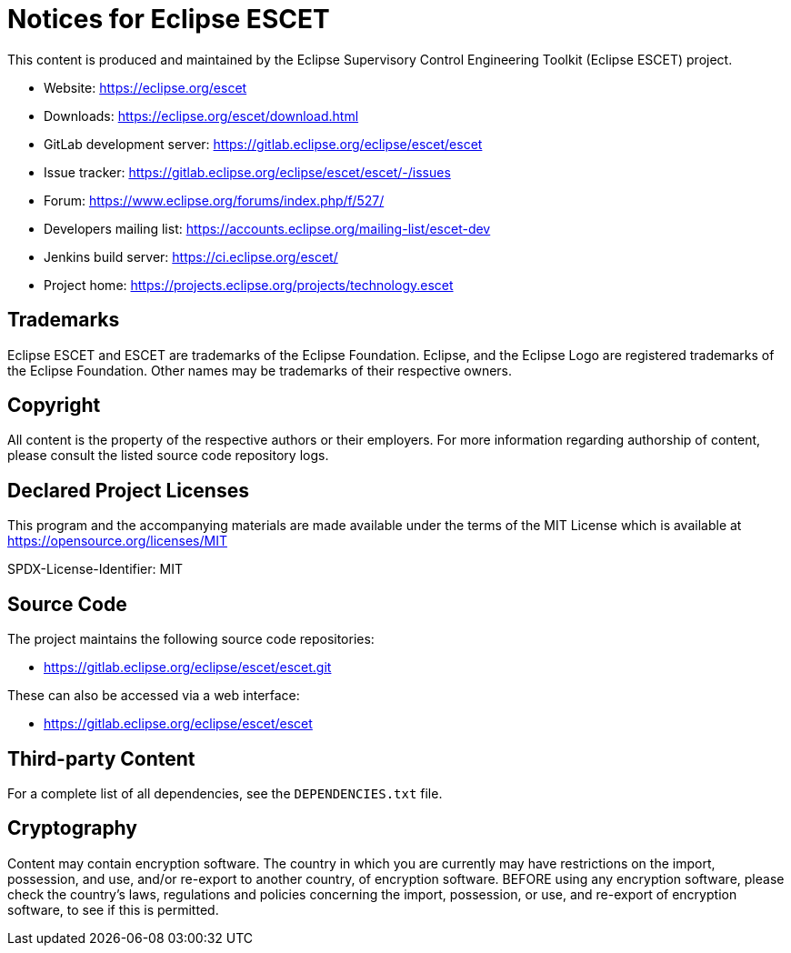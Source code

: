 # Notices for Eclipse ESCET

This content is produced and maintained by the Eclipse Supervisory Control
Engineering Toolkit (Eclipse ESCET) project.

 * Website: https://eclipse.org/escet
 * Downloads: https://eclipse.org/escet/download.html
 * GitLab development server: https://gitlab.eclipse.org/eclipse/escet/escet
 * Issue tracker: https://gitlab.eclipse.org/eclipse/escet/escet/-/issues
 * Forum: https://www.eclipse.org/forums/index.php/f/527/
 * Developers mailing list: https://accounts.eclipse.org/mailing-list/escet-dev
 * Jenkins build server: https://ci.eclipse.org/escet/
 * Project home: https://projects.eclipse.org/projects/technology.escet


## Trademarks

Eclipse ESCET and ESCET are trademarks of the Eclipse Foundation. Eclipse,
and the Eclipse Logo are registered trademarks of the Eclipse Foundation.
Other names may be trademarks of their respective owners.


## Copyright

All content is the property of the respective authors or their employers.
For more information regarding authorship of content, please consult the
listed source code repository logs.


## Declared Project Licenses

This program and the accompanying materials are made available under the
terms of the MIT License which is available at
https://opensource.org/licenses/MIT

SPDX-License-Identifier: MIT


## Source Code

The project maintains the following source code repositories:

 * https://gitlab.eclipse.org/eclipse/escet/escet.git

These can also be accessed via a web interface:

 * https://gitlab.eclipse.org/eclipse/escet/escet


## Third-party Content

For a complete list of all dependencies, see the `DEPENDENCIES.txt` file.


## Cryptography

Content may contain encryption software. The country in which you are
currently may have restrictions on the import, possession, and use, and/or
re-export to another country, of encryption software. BEFORE using any
encryption software, please check the country's laws, regulations and
policies concerning the import, possession, or use, and re-export of
encryption software, to see if this is permitted.
